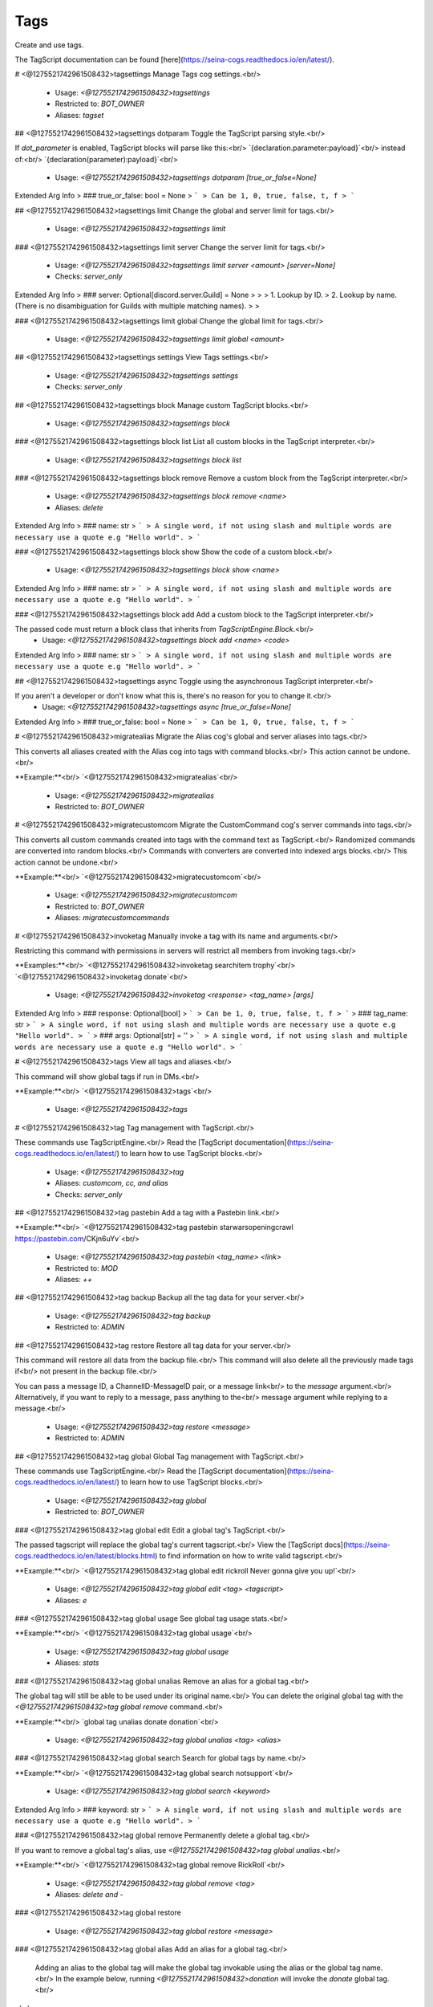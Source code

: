 Tags
====

Create and use tags.

The TagScript documentation can be found [here](https://seina-cogs.readthedocs.io/en/latest/).

# <@1275521742961508432>tagsettings
Manage Tags cog settings.<br/>
 - Usage: `<@1275521742961508432>tagsettings`
 - Restricted to: `BOT_OWNER`
 - Aliases: `tagset`


## <@1275521742961508432>tagsettings dotparam
Toggle the TagScript parsing style.<br/>

If `dot_parameter` is enabled, TagScript blocks will parse like this:<br/>
`{declaration.parameter:payload}`<br/>
instead of:<br/>
`{declaration(parameter):payload}`<br/>
 - Usage: `<@1275521742961508432>tagsettings dotparam [true_or_false=None]`
Extended Arg Info
> ### true_or_false: bool = None
> ```
> Can be 1, 0, true, false, t, f
> ```


## <@1275521742961508432>tagsettings limit
Change the global and server limit for tags.<br/>
 - Usage: `<@1275521742961508432>tagsettings limit`


### <@1275521742961508432>tagsettings limit server
Change the server limit for tags.<br/>
 - Usage: `<@1275521742961508432>tagsettings limit server <amount> [server=None]`
 - Checks: `server_only`
Extended Arg Info
> ### server: Optional[discord.server.Guild] = None
> 
> 
>     1. Lookup by ID.
>     2. Lookup by name. (There is no disambiguation for Guilds with multiple matching names).
> 
>     


### <@1275521742961508432>tagsettings limit global
Change the global limit for tags.<br/>
 - Usage: `<@1275521742961508432>tagsettings limit global <amount>`


## <@1275521742961508432>tagsettings settings
View Tags settings.<br/>
 - Usage: `<@1275521742961508432>tagsettings settings`
 - Checks: `server_only`


## <@1275521742961508432>tagsettings block
Manage custom TagScript blocks.<br/>
 - Usage: `<@1275521742961508432>tagsettings block`


### <@1275521742961508432>tagsettings block list
List all custom blocks in the TagScript interpreter.<br/>
 - Usage: `<@1275521742961508432>tagsettings block list`


### <@1275521742961508432>tagsettings block remove
Remove a custom block from the TagScript interpreter.<br/>
 - Usage: `<@1275521742961508432>tagsettings block remove <name>`
 - Aliases: `delete`
Extended Arg Info
> ### name: str
> ```
> A single word, if not using slash and multiple words are necessary use a quote e.g "Hello world".
> ```


### <@1275521742961508432>tagsettings block show
Show the code of a custom block.<br/>
 - Usage: `<@1275521742961508432>tagsettings block show <name>`
Extended Arg Info
> ### name: str
> ```
> A single word, if not using slash and multiple words are necessary use a quote e.g "Hello world".
> ```


### <@1275521742961508432>tagsettings block add
Add a custom block to the TagScript interpreter.<br/>

The passed code must return a block class that inherits from `TagScriptEngine.Block`.<br/>
 - Usage: `<@1275521742961508432>tagsettings block add <name> <code>`
Extended Arg Info
> ### name: str
> ```
> A single word, if not using slash and multiple words are necessary use a quote e.g "Hello world".
> ```


## <@1275521742961508432>tagsettings async
Toggle using the asynchronous TagScript interpreter.<br/>

If you aren't a developer or don't know what this is, there's no reason for you to change it.<br/>
 - Usage: `<@1275521742961508432>tagsettings async [true_or_false=None]`
Extended Arg Info
> ### true_or_false: bool = None
> ```
> Can be 1, 0, true, false, t, f
> ```


# <@1275521742961508432>migratealias
Migrate the Alias cog's global and server aliases into tags.<br/>

This converts all aliases created with the Alias cog into tags with command blocks.<br/>
This action cannot be undone.<br/>

**Example:**<br/>
`<@1275521742961508432>migratealias`<br/>
 - Usage: `<@1275521742961508432>migratealias`
 - Restricted to: `BOT_OWNER`


# <@1275521742961508432>migratecustomcom
Migrate the CustomCommand cog's server commands into tags.<br/>

This converts all custom commands created into tags with the command text as TagScript.<br/>
Randomized commands are converted into random blocks.<br/>
Commands with converters are converted into indexed args blocks.<br/>
This action cannot be undone.<br/>

**Example:**<br/>
`<@1275521742961508432>migratecustomcom`<br/>
 - Usage: `<@1275521742961508432>migratecustomcom`
 - Restricted to: `BOT_OWNER`
 - Aliases: `migratecustomcommands`


# <@1275521742961508432>invoketag
Manually invoke a tag with its name and arguments.<br/>

Restricting this command with permissions in servers will restrict all members from invoking tags.<br/>

**Examples:**<br/>
`<@1275521742961508432>invoketag searchitem trophy`<br/>
`<@1275521742961508432>invoketag donate`<br/>
 - Usage: `<@1275521742961508432>invoketag <response> <tag_name> [args]`
Extended Arg Info
> ### response: Optional[bool]
> ```
> Can be 1, 0, true, false, t, f
> ```
> ### tag_name: str
> ```
> A single word, if not using slash and multiple words are necessary use a quote e.g "Hello world".
> ```
> ### args: Optional[str] = ''
> ```
> A single word, if not using slash and multiple words are necessary use a quote e.g "Hello world".
> ```


# <@1275521742961508432>tags
View all tags and aliases.<br/>

This command will show global tags if run in DMs.<br/>

**Example:**<br/>
`<@1275521742961508432>tags`<br/>
 - Usage: `<@1275521742961508432>tags`


# <@1275521742961508432>tag
Tag management with TagScript.<br/>

These commands use TagScriptEngine.<br/>
Read the [TagScript documentation](https://seina-cogs.readthedocs.io/en/latest/) to learn how to use TagScript blocks.<br/>
 - Usage: `<@1275521742961508432>tag`
 - Aliases: `customcom, cc, and alias`
 - Checks: `server_only`


## <@1275521742961508432>tag pastebin
Add a tag with a Pastebin link.<br/>

**Example:**<br/>
`<@1275521742961508432>tag pastebin starwarsopeningcrawl https://pastebin.com/CKjn6uYv`<br/>
 - Usage: `<@1275521742961508432>tag pastebin <tag_name> <link>`
 - Restricted to: `MOD`
 - Aliases: `++`


## <@1275521742961508432>tag backup
Backup all the tag data for your server.<br/>
 - Usage: `<@1275521742961508432>tag backup`
 - Restricted to: `ADMIN`


## <@1275521742961508432>tag restore
Restore all tag data for your server.<br/>

This command will restore all data from the backup file.<br/>
This command will also delete all the previously made tags if<br/>
not present in the backup file.<br/>

You can pass a message ID, a ChannelID-MessageID pair, or a message link<br/>
to the `message` argument.<br/>
Alternatively, if you want to reply to a message, pass anything to the<br/>
message argument while replying to a message.<br/>
 - Usage: `<@1275521742961508432>tag restore <message>`
 - Restricted to: `ADMIN`


## <@1275521742961508432>tag global
Global Tag management with TagScript.<br/>

These commands use TagScriptEngine.<br/>
Read the [TagScript documentation](https://seina-cogs.readthedocs.io/en/latest/) to learn how to use TagScript blocks.<br/>
 - Usage: `<@1275521742961508432>tag global`
 - Restricted to: `BOT_OWNER`


### <@1275521742961508432>tag global edit
Edit a global tag's TagScript.<br/>

The passed tagscript will replace the global tag's current tagscript.<br/>
View the [TagScript docs](https://seina-cogs.readthedocs.io/en/latest/blocks.html) to find information on how to write valid tagscript.<br/>

**Example:**<br/>
`<@1275521742961508432>tag global edit rickroll Never gonna give you up!`<br/>
 - Usage: `<@1275521742961508432>tag global edit <tag> <tagscript>`
 - Aliases: `e`


### <@1275521742961508432>tag global usage
See global tag usage stats.<br/>

**Example:**<br/>
`<@1275521742961508432>tag global usage`<br/>
 - Usage: `<@1275521742961508432>tag global usage`
 - Aliases: `stats`


### <@1275521742961508432>tag global unalias
Remove an alias for a global tag.<br/>

​The global tag will still be able to be used under its original name.<br/>
You can delete the original global tag with the `<@1275521742961508432>tag global remove` command.<br/>

**Example:**<br/>
`global tag unalias donate donation`<br/>
 - Usage: `<@1275521742961508432>tag global unalias <tag> <alias>`


### <@1275521742961508432>tag global search
Search for global tags by name.<br/>

**Example:**<br/>
`<@1275521742961508432>tag global search notsupport`<br/>
 - Usage: `<@1275521742961508432>tag global search <keyword>`
Extended Arg Info
> ### keyword: str
> ```
> A single word, if not using slash and multiple words are necessary use a quote e.g "Hello world".
> ```


### <@1275521742961508432>tag global remove
Permanently delete a global tag.<br/>

If you want to remove a global tag's alias, use `<@1275521742961508432>tag global unalias`.<br/>

**Example:**<br/>
`<@1275521742961508432>tag global remove RickRoll`<br/>
 - Usage: `<@1275521742961508432>tag global remove <tag>`
 - Aliases: `delete and -`


### <@1275521742961508432>tag global restore

 - Usage: `<@1275521742961508432>tag global restore <message>`


### <@1275521742961508432>tag global alias
Add an alias for a global tag.<br/>

        Adding an alias to the global tag will make the global tag invokable using the alias or the global tag name.<br/>
        In the example below, running `<@1275521742961508432>donation` will invoke the `donate` global tag.<br/>
​<br/>
        **Example:**<br/>
        `<@1275521742961508432>tag global alias donate donation`<br/>
 - Usage: `<@1275521742961508432>tag global alias <tag> <alias>`


### <@1275521742961508432>tag global add
Add a global tag with TagScript.<br/>

[Global Tag usage guide](https://seina-cogs.readthedocs.io/en/latest/global tags/blocks.html#usage)<br/>

**Example:**<br/>
`<@1275521742961508432>tag global add lawsofmotion {embed(title):Newton's Laws of motion}<br/>
{embed(description): According to all known laws of aviation, there is no way a bee should be able to fly.}`<br/>
 - Usage: `<@1275521742961508432>tag global add <tag_name> <tagscript>`
 - Aliases: `create and +`


### <@1275521742961508432>tag global backup
Backup all the global tag data.<br/>
 - Usage: `<@1275521742961508432>tag global backup`


### <@1275521742961508432>tag global list
View all stored global tags on this server.<br/>

To view info on a specific global tag, use `<@1275521742961508432>tag global info`.<br/>

**Example:**<br/>
`<@1275521742961508432>tag global list`<br/>
 - Usage: `<@1275521742961508432>tag global list`


### <@1275521742961508432>tag global append
Add text to a global tag's TagScript.<br/>

**Example:**<br/>
`<@1275521742961508432>tag global append rickroll Never gonna let you down!`<br/>
 - Usage: `<@1275521742961508432>tag global append <tag> <tagscript>`


### <@1275521742961508432>tag global raw
Get a global tag's raw content.<br/>

The sent TagScript will be escaped from Discord style formatting characters.<br/>

**Example:**<br/>
`<@1275521742961508432>tag global raw noping`<br/>
 - Usage: `<@1275521742961508432>tag global raw <tag>`


### <@1275521742961508432>tag global pastebin
Add a global tag with a Pastebin link.<br/>

**Example:**<br/>
`<@1275521742961508432>tag global pastebin starwarsopeningcrawl https://pastebin.com/CKjn6uYv`<br/>
 - Usage: `<@1275521742961508432>tag global pastebin <tag_name> <link>`
 - Aliases: `++`


## <@1275521742961508432>tag run
Execute TagScript without storing.<br/>

The variables and actions fields display debugging information.<br/>

**Example:**<br/>
`<@1275521742961508432>tag run {#:yes,no}`<br/>
 - Usage: `<@1275521742961508432>tag run <tagscript>`
 - Restricted to: `BOT_OWNER`
 - Aliases: `execute`
Extended Arg Info
> ### tagscript: str
> ```
> A single word, if not using slash and multiple words are necessary use a quote e.g "Hello world".
> ```


## <@1275521742961508432>tag edit
Edit a tag's TagScript.<br/>

The passed tagscript will replace the tag's current tagscript.<br/>
View the [TagScript docs](https://seina-cogs.readthedocs.io/en/latest/blocks.html) to find information on how to write valid tagscript.<br/>

**Example:**<br/>
`<@1275521742961508432>tag edit rickroll Never gonna give you up!`<br/>
 - Usage: `<@1275521742961508432>tag edit <tag> <tagscript>`
 - Restricted to: `MOD`
 - Aliases: `e`


## <@1275521742961508432>tag remove
Permanently delete a tag.<br/>

If you want to remove a tag's alias, use `<@1275521742961508432>tag unalias`.<br/>

**Example:**<br/>
`<@1275521742961508432>tag remove RickRoll`<br/>
 - Usage: `<@1275521742961508432>tag remove <tag>`
 - Restricted to: `MOD`
 - Aliases: `delete and -`


## <@1275521742961508432>tag usage
See tag usage stats.<br/>

**Example:**<br/>
`<@1275521742961508432>tag usage`<br/>
 - Usage: `<@1275521742961508432>tag usage`
 - Aliases: `stats`


## <@1275521742961508432>tag add
Add a tag with TagScript.<br/>

[Tag usage guide](https://seina-cogs.readthedocs.io/en/latest/tags/blocks.html#usage)<br/>

**Example:**<br/>
`<@1275521742961508432>tag add lawsofmotion {embed(title):Newton's Laws of motion}<br/>
{embed(description): According to all known laws of aviation, there is no way a bee should be able to fly.}`<br/>
 - Usage: `<@1275521742961508432>tag add <tag_name> <tagscript>`
 - Restricted to: `MOD`
 - Aliases: `create and +`


## <@1275521742961508432>tag info
Show information about a tag.<br/>

You can view meta information for a tag on this server or a global tag.<br/>
If a tag on this server has the same name as a global tag, it will show the server tag.<br/>

**Example:**<br/>
`<@1275521742961508432>tag info notsupport`<br/>
 - Usage: `<@1275521742961508432>tag info <tag>`


## <@1275521742961508432>tag docs
Search the TagScript documentation for a block.<br/>

https://seina-cogs.readthedocs.io/en/latest/<br/>

**Example:**<br/>
`<@1275521742961508432>tag docs embed`<br/>
 - Usage: `<@1275521742961508432>tag docs [keyword=None]`
Extended Arg Info
> ### keyword: str = None
> ```
> A single word, if not using slash and multiple words are necessary use a quote e.g "Hello world".
> ```


## <@1275521742961508432>tag list
View all stored tags on this server.<br/>

To view info on a specific tag, use `<@1275521742961508432>tag info`.<br/>

**Example:**<br/>
`<@1275521742961508432>tag list`<br/>
 - Usage: `<@1275521742961508432>tag list`


## <@1275521742961508432>tag unalias
Remove an alias for a tag.<br/>

​The tag will still be able to be used under its original name.<br/>
You can delete the original tag with the `<@1275521742961508432>tag remove` command.<br/>

**Example:**<br/>
`tag unalias donate donation`<br/>
 - Usage: `<@1275521742961508432>tag unalias <tag> <alias>`
 - Restricted to: `MOD`


## <@1275521742961508432>tag append
Add text to a tag's TagScript.<br/>

**Example:**<br/>
`<@1275521742961508432>tag append rickroll Never gonna let you down!`<br/>
 - Usage: `<@1275521742961508432>tag append <tag> <tagscript>`
 - Restricted to: `MOD`


## <@1275521742961508432>tag raw
Get a tag's raw content.<br/>

The sent TagScript will be escaped from Discord style formatting characters.<br/>

**Example:**<br/>
`<@1275521742961508432>tag raw noping`<br/>
 - Usage: `<@1275521742961508432>tag raw <tag>`


## <@1275521742961508432>tag search
Search for tags by name.<br/>

**Example:**<br/>
`<@1275521742961508432>tag search notsupport`<br/>
 - Usage: `<@1275521742961508432>tag search <keyword>`
Extended Arg Info
> ### keyword: str
> ```
> A single word, if not using slash and multiple words are necessary use a quote e.g "Hello world".
> ```


## <@1275521742961508432>tag process
Process a temporary Tag without storing.<br/>

This differs from `<@1275521742961508432>tag run` as it creates a fake tag and properly handles actions for all blocks.<br/>
The `{args}` block is not supported.<br/>

**Example:**<br/>
`<@1275521742961508432>tag run {require(Admin):You must be admin to use this tag.} Congrats on being an admin!`<br/>
 - Usage: `<@1275521742961508432>tag process <tagscript>`
 - Restricted to: `BOT_OWNER`
Extended Arg Info
> ### tagscript: str
> ```
> A single word, if not using slash and multiple words are necessary use a quote e.g "Hello world".
> ```


## <@1275521742961508432>tag alias
Add an alias for a tag.<br/>

        Adding an alias to the tag will make the tag invokable using the alias or the tag name.<br/>
        In the example below, running `<@1275521742961508432>donation` will invoke the `donate` tag.<br/>
​<br/>
        **Example:**<br/>
        `<@1275521742961508432>tag alias donate donation`<br/>
 - Usage: `<@1275521742961508432>tag alias <tag> <alias>`
 - Restricted to: `MOD`


